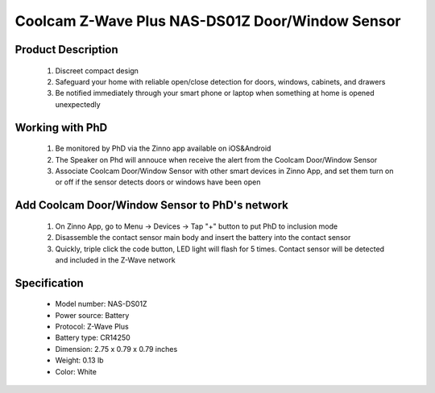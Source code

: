 Coolcam Z-Wave Plus NAS-DS01Z Door/Window Sensor
--------------------------------

	.. image:: ../../images/door_sensor/item137_Coolcam_doorsensor.jpg
	.. :align: left

Product Description
~~~~~~~~~~~~~~~~~~~
	#. Discreet compact design
	#. Safeguard your home with reliable open/close detection for doors, windows, cabinets, and drawers
	#. Be notified immediately through your smart phone or laptop when something at home is opened unexpectedly

Working with PhD
~~~~~~~~~~~~~~~~~~~~~~~~~~~~~~~~~~~
	#. Be monitored by PhD via the Zinno app available on iOS&Android
	#. The Speaker on Phd will annouce when receive the alert from the Coolcam Door/Window Sensor
	#. Associate Coolcam Door/Window Sensor with other smart devices in Zinno App, and set them turn on or off if the sensor detects doors or windows have been open	
	
Add Coolcam Door/Window Sensor to PhD's network
~~~~~~~~~~~~~~~~~~~~~~~~~~~~~~~~~~~~~~~~
	#. On Zinno App, go to Menu → Devices → Tap "+" button to put PhD to inclusion mode
	#. Disassemble the contact sensor main body and insert the battery into the contact sensor
	#. Quickly, triple click the code button, LED light will flash for 5 times. Contact sensor will be detected and included in the Z-Wave network

	.. image:: ../../images/door_sensor/item137_Coolcam_doorsensor-detail.jpg
	.. :align: left
	

Specification
~~~~~~~~~~~~~~~~~~~~~~
	- Model number: 				NAS-DS01Z
	- Power source: 				Battery
	- Protocol: 					Z-Wave Plus
	- Battery type: 				 CR14250
	- Dimension:					2.75 x 0.79 x 0.79 inches
	- Weight:						0.13 lb
	- Color: 						White
	
